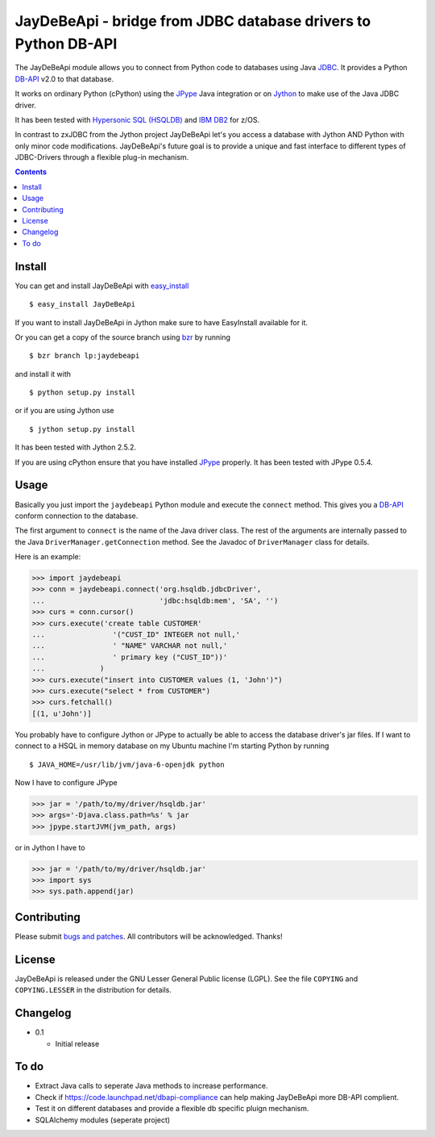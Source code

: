 =====================================================================
 JayDeBeApi - bridge from JDBC database drivers to Python DB-API
=====================================================================

The JayDeBeApi module allows you to connect from Python code to
databases using Java `JDBC
<http://java.sun.com/products/jdbc/overview.html>`_. It provides a
Python DB-API_ v2.0 to that database.

It works on ordinary Python (cPython) using the JPype_ Java
integration or on `Jython <http://www.jython.org/>`_ to make use of
the Java JDBC driver.

It has been tested with `Hypersonic SQL (HSQLDB)
<http://hsqldb.org/>`_ and `IBM DB2
<http://www.ibm.com/software/data/db2/>`_ for z/OS.

In contrast to zxJDBC from the Jython project JayDeBeApi let's you
access a database with Jython AND Python with only minor code
modifications. JayDeBeApi's future goal is to provide a unique and
fast interface to different types of JDBC-Drivers through a flexible
plug-in mechanism.

.. contents::

Install
=======

You can get and install JayDeBeApi with `easy_install
<http://peak.telecommunity.com/DevCenter/EasyInstall>`_ ::

    $ easy_install JayDeBeApi

If you want to install JayDeBeApi in Jython make sure to have
EasyInstall available for it.

Or you can get a copy of the source branch using `bzr
<http://bazaar.canonical.com/>`_ by running ::

    $ bzr branch lp:jaydebeapi

and install it with ::

    $ python setup.py install

or if you are using Jython use ::

    $ jython setup.py install

It has been tested with Jython 2.5.2.

If you are using cPython ensure that you have installed JPype_
properly. It has been tested with JPype 0.5.4.

Usage
=====

Basically you just import the ``jaydebeapi`` Python module and execute
the ``connect`` method. This gives you a DB-API_ conform connection to
the database.

The first argument to ``connect`` is the name of the Java driver
class. The rest of the arguments are internally passed to the Java
``DriverManager.getConnection`` method. See the Javadoc of
``DriverManager`` class for details.

Here is an example:

>>> import jaydebeapi
>>> conn = jaydebeapi.connect('org.hsqldb.jdbcDriver',
...                           'jdbc:hsqldb:mem', 'SA', '')
>>> curs = conn.cursor()
>>> curs.execute('create table CUSTOMER'
...                '("CUST_ID" INTEGER not null,'
...                ' "NAME" VARCHAR not null,'
...                ' primary key ("CUST_ID"))'
...             )
>>> curs.execute("insert into CUSTOMER values (1, 'John')")
>>> curs.execute("select * from CUSTOMER")
>>> curs.fetchall()
[(1, u'John')]

You probably have to configure Jython or JPype to actually be able to
access the database driver's jar files. If I want to connect to a HSQL
in memory database on my Ubuntu machine I'm starting Python by running ::

    $ JAVA_HOME=/usr/lib/jvm/java-6-openjdk python

Now I have to configure JPype

>>> jar = '/path/to/my/driver/hsqldb.jar'
>>> args='-Djava.class.path=%s' % jar
>>> jpype.startJVM(jvm_path, args)

or in Jython I have to

>>> jar = '/path/to/my/driver/hsqldb.jar'
>>> import sys
>>> sys.path.append(jar)

Contributing
============

Please submit `bugs and patches
<https://bugs.launchpad.net/jaydebeapi>`_. All contributors will be
acknowledged. Thanks!

License
=======

JayDeBeApi is released under the GNU Lesser General Public license
(LGPL). See the file ``COPYING`` and ``COPYING.LESSER`` in the
distribution for details.


Changelog
=========

- 0.1

  - Initial release

To do
=====

- Extract Java calls to seperate Java methods to increase performance.
- Check if https://code.launchpad.net/dbapi-compliance can help making
  JayDeBeApi more DB-API complient.
- Test it on different databases and provide a flexible db specific
  pluign mechanism.
- SQLAlchemy modules (seperate project)

.. _DB-API: http://www.python.org/dev/peps/pep-0249/
.. _JPype: http://jpype.sourceforge.net/
